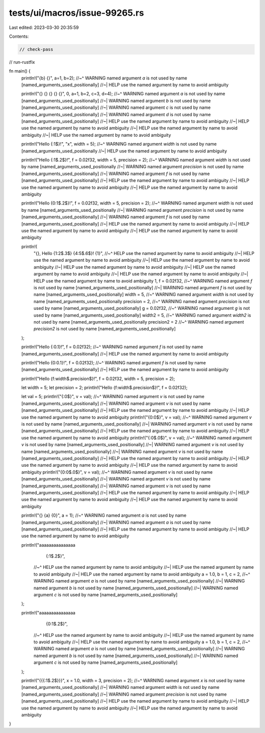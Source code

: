 tests/ui/macros/issue-99265.rs
==============================

Last edited: 2023-03-30 20:35:59

Contents:

.. code-block:: rs

    // check-pass
// run-rustfix

fn main() {
    println!("{b} {}", a=1, b=2);
    //~^ WARNING named argument `a` is not used by name [named_arguments_used_positionally]
    //~| HELP use the named argument by name to avoid ambiguity

    println!("{} {} {} {} {}", 0, a=1, b=2, c=3, d=4);
    //~^ WARNING named argument `a` is not used by name [named_arguments_used_positionally]
    //~| WARNING named argument `b` is not used by name [named_arguments_used_positionally]
    //~| WARNING named argument `c` is not used by name [named_arguments_used_positionally]
    //~| WARNING named argument `d` is not used by name [named_arguments_used_positionally]
    //~| HELP use the named argument by name to avoid ambiguity
    //~| HELP use the named argument by name to avoid ambiguity
    //~| HELP use the named argument by name to avoid ambiguity
    //~| HELP use the named argument by name to avoid ambiguity

    println!("Hello {:1$}!", "x", width = 5);
    //~^ WARNING named argument `width` is not used by name [named_arguments_used_positionally
    //~| HELP use the named argument by name to avoid ambiguity

    println!("Hello {:1$.2$}!", f = 0.02f32, width = 5, precision = 2);
    //~^ WARNING named argument `width` is not used by name [named_arguments_used_positionally
    //~| WARNING named argument `precision` is not used by name [named_arguments_used_positionally]
    //~| WARNING named argument `f` is not used by name [named_arguments_used_positionally]
    //~| HELP use the named argument by name to avoid ambiguity
    //~| HELP use the named argument by name to avoid ambiguity
    //~| HELP use the named argument by name to avoid ambiguity

    println!("Hello {0:1$.2$}!", f = 0.02f32, width = 5, precision = 2);
    //~^ WARNING named argument `width` is not used by name [named_arguments_used_positionally
    //~| WARNING named argument `precision` is not used by name [named_arguments_used_positionally]
    //~| WARNING named argument `f` is not used by name [named_arguments_used_positionally]
    //~| HELP use the named argument by name to avoid ambiguity
    //~| HELP use the named argument by name to avoid ambiguity
    //~| HELP use the named argument by name to avoid ambiguity

    println!(
        "{}, Hello {1:2$.3$} {4:5$.6$}! {1}",
        //~^ HELP use the named argument by name to avoid ambiguity
        //~| HELP use the named argument by name to avoid ambiguity
        //~| HELP use the named argument by name to avoid ambiguity
        //~| HELP use the named argument by name to avoid ambiguity
        //~| HELP use the named argument by name to avoid ambiguity
        //~| HELP use the named argument by name to avoid ambiguity
        //~| HELP use the named argument by name to avoid ambiguity
        1,
        f = 0.02f32,
        //~^ WARNING named argument `f` is not used by name [named_arguments_used_positionally]
        //~| WARNING named argument `f` is not used by name [named_arguments_used_positionally]
        width = 5,
        //~^ WARNING named argument `width` is not used by name [named_arguments_used_positionally
        precision = 2,
        //~^ WARNING named argument `precision` is not used by name [named_arguments_used_positionally]
        g = 0.02f32,
        //~^ WARNING named argument `g` is not used by name [named_arguments_used_positionally]
        width2 = 5,
        //~^ WARNING named argument `width2` is not used by name [named_arguments_used_positionally
        precision2 = 2
        //~^ WARNING named argument `precision2` is not used by name [named_arguments_used_positionally]
    );

    println!("Hello {:0.1}!", f = 0.02f32);
    //~^ WARNING named argument `f` is not used by name [named_arguments_used_positionally]
    //~| HELP use the named argument by name to avoid ambiguity

    println!("Hello {0:0.1}!", f = 0.02f32);
    //~^ WARNING named argument `f` is not used by name [named_arguments_used_positionally]
    //~| HELP use the named argument by name to avoid ambiguity

    println!("Hello {f:width$.precision$}!", f = 0.02f32, width = 5, precision = 2);

    let width = 5;
    let precision = 2;
    println!("Hello {f:width$.precision$}!", f = 0.02f32);

    let val = 5;
    println!("{:0$}", v = val);
    //~^ WARNING named argument `v` is not used by name [named_arguments_used_positionally]
    //~| WARNING named argument `v` is not used by name [named_arguments_used_positionally]
    //~| HELP use the named argument by name to avoid ambiguity
    //~| HELP use the named argument by name to avoid ambiguity
    println!("{0:0$}", v = val);
    //~^ WARNING named argument `v` is not used by name [named_arguments_used_positionally]
    //~| WARNING named argument `v` is not used by name [named_arguments_used_positionally]
    //~| HELP use the named argument by name to avoid ambiguity
    //~| HELP use the named argument by name to avoid ambiguity
    println!("{:0$.0$}", v = val);
    //~^ WARNING named argument `v` is not used by name [named_arguments_used_positionally]
    //~| WARNING named argument `v` is not used by name [named_arguments_used_positionally]
    //~| WARNING named argument `v` is not used by name [named_arguments_used_positionally]
    //~| HELP use the named argument by name to avoid ambiguity
    //~| HELP use the named argument by name to avoid ambiguity
    //~| HELP use the named argument by name to avoid ambiguity
    println!("{0:0$.0$}", v = val);
    //~^ WARNING named argument `v` is not used by name [named_arguments_used_positionally]
    //~| WARNING named argument `v` is not used by name [named_arguments_used_positionally]
    //~| WARNING named argument `v` is not used by name [named_arguments_used_positionally]
    //~| HELP use the named argument by name to avoid ambiguity
    //~| HELP use the named argument by name to avoid ambiguity
    //~| HELP use the named argument by name to avoid ambiguity

    println!("{} {a} {0}", a = 1);
    //~^ WARNING named argument `a` is not used by name [named_arguments_used_positionally]
    //~| WARNING named argument `a` is not used by name [named_arguments_used_positionally]
    //~| HELP use the named argument by name to avoid ambiguity
    //~| HELP use the named argument by name to avoid ambiguity

    println!("aaaaaaaaaaaaaaa\
                {:1$.2$}",
             //~^ HELP use the named argument by name to avoid ambiguity
             //~| HELP use the named argument by name to avoid ambiguity
             //~| HELP use the named argument by name to avoid ambiguity
             a = 1.0, b = 1, c = 2,
             //~^ WARNING named argument `a` is not used by name [named_arguments_used_positionally]
             //~| WARNING named argument `b` is not used by name [named_arguments_used_positionally]
             //~| WARNING named argument `c` is not used by name [named_arguments_used_positionally]
    );

    println!("aaaaaaaaaaaaaaa\
                {0:1$.2$}",
             //~^ HELP use the named argument by name to avoid ambiguity
             //~| HELP use the named argument by name to avoid ambiguity
             //~| HELP use the named argument by name to avoid ambiguity
             a = 1.0, b = 1, c = 2,
             //~^ WARNING named argument `a` is not used by name [named_arguments_used_positionally]
             //~| WARNING named argument `b` is not used by name [named_arguments_used_positionally]
             //~| WARNING named argument `c` is not used by name [named_arguments_used_positionally]
    );

    println!("{{{:1$.2$}}}", x = 1.0, width = 3, precision = 2);
    //~^ WARNING named argument `x` is not used by name [named_arguments_used_positionally]
    //~| WARNING named argument `width` is not used by name [named_arguments_used_positionally]
    //~| WARNING named argument `precision` is not used by name [named_arguments_used_positionally]
    //~| HELP use the named argument by name to avoid ambiguity
    //~| HELP use the named argument by name to avoid ambiguity
    //~| HELP use the named argument by name to avoid ambiguity
}


